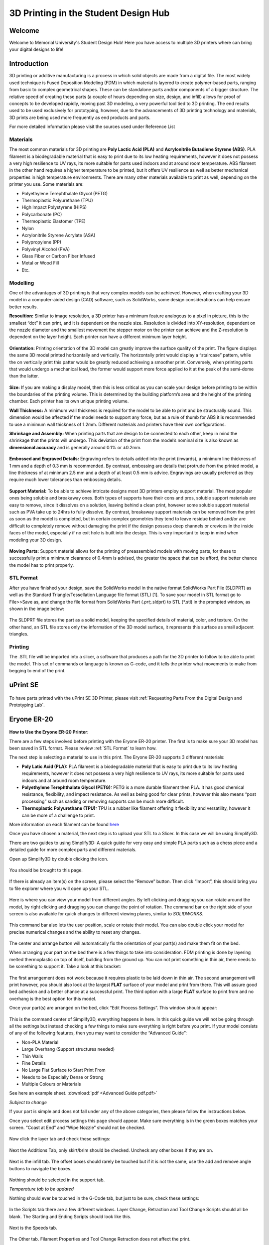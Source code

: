 3D Printing in the Student Design Hub
=====================================

.. figure:: ../_static/images/3DPDG1.PNG
    :figwidth: 700px
    :target: ../_static/images/3DPDG1.PNG

Welcome
-------

Welcome to Memorial University's Student Design Hub! Here you have access to multiple 3D printers where can 
bring your digital designs to life! 


Introduction
------------

3D printing or additive manufacturing is a process in which solid objects are made from a digital file. The 
most widely used technique is Fused Deposition Modeling (FDM) in which material is layered to create 
polymer-based parts, ranging from basic to complex geometrical shapes. These can be standalone parts 
and/or components of a bigger structure. The relative speed of creating these parts (a couple of hours 
depending on size, design, and infill) allows for proof of concepts to be developed rapidly, moving past 3D 
modeling, a very powerful tool tied to 3D printing. The end results used to be used exclusively for 
prototyping, however, due to the advancements of 3D printing technology and materials, 3D prints are 
being used more frequently as end products and parts.

For more detailed information please visit the sources used under Reference List

Materials
^^^^^^^^^

The most common materials for 3D printing are **Poly Lactic Acid (PLA)** and **Acrylonitrile Butadiene
Styrene (ABS)**. PLA filament is a biodegradable material that is easy to print due to its low heating 
requirements, however it does not possess a very high resilience to UV rays, its more suitable for parts 
used indoors and at around room temperature. ABS filament in the other hand requires a higher 
temperature to be printed, but it offers UV resilience as well as better mechanical properties in high 
temperature environments. There are many other materials available to print as well, depending on the 
printer you use. Some materials are:

* Polyethylene Terephthalate Glycol (PETG)
* Thermoplastic Polyurethane (TPU)
* High Impact Polystyrene (HIPS)
* Polycarbonate (PC)
* Thermoplastic Elastomer (TPE)
* Nylon
* Acrylonitrile Styrene Acrylate (ASA)
* Polypropylene (PP)
* Polyvinyl Alcohol (PVA)
* Glass Fiber or Carbon Fiber Infused
* Metal or Wood Fill
* Etc.

Modelling
^^^^^^^^^

One of the advantages of 3D printing is that very complex models can be achieved. However, when 
crafting your 3D model in a computer-aided design (CAD) software, such as SolidWorks, some design 
considerations can help ensure better results.

**Resoultion:** Similar to image resolution, a 3D printer has a minimum feature analogous to a pixel in 
picture, this is the smallest “dot” it can print, and it is dependent on the nozzle size. 
Resolution is divided into XY-resolution, dependent on the nozzle diameter and the smallest movement the 
stepper motor on the printer can achieve and the Z-resolution is dependent on the layer height. 
Each printer can have a different minimum layer height.

 
.. figure:: ../_static/images/3DPDG3.PNG
    :figwidth: 600px
    :target: ../_static/images/3DPDG3.PNG

.. figure:: ../_static/images/3DPDG4.PNG
    :figwidth: 600px
    :target: ../_static/images/3DPDG4.PNG

**Orientation:** Printing orientation of the 3D model can greatly 
improve the surface quality of the print. The figure displays the same 
3D model printed horizontally and vertically. The horizontally print 
would display a “staircase” pattern, while the on vertically print this 
patter would be greatly reduced achieving a smoother print. 
Conversely, when printing parts that would undergo a mechanical 
load, the former would support more force applied to it at the peak of 
the semi-dome than the latter. 

.. figure:: ../_static/images/3DPDG5.PNG
    :figwidth: 600px
    :target: ../_static/images/3DPDG5.PNG

**Size:** If you are making a display model, then this is less critical as you can scale your 
design before printing to be within the boundaries of the printing volume. This is determined 
by the building platform’s area and the height of the printing chamber. Each printer has its 
own unique printing volume.

**Wall Thickness:** A minimum wall thickness is required for the 
model to be able to print and be structurally sound. This dimension 
would be affected if the model needs to support any force, but as a 
rule of thumb for ABS it is recommended to use a minimum wall 
thickness of 1.2mm. Different materials and printers have their own configurations.

**Shrinkage and Assembly:** When printing parts that are design to 
be connected to each other, keep in mind the shrinkage that the 
prints will undergo. This deviation of the print from the model’s 
nominal size is also known as **dimensional accuracy** and is 
generally around 0.1% or ±0.2mm.


.. figure:: ../_static/images/3DPDG6.PNG
    :figwidth: 800px
    :target: ../_static/images/3DPDG6.PNG

**Embossed and Engraved Details:** Engraving refers to details added into the print (inwards), 
a minimum line thickness of 1 mm and a depth of 0.3 mm is recommended. By contrast, embossing 
are details that protrude from the printed model, a line thickness of at minimum 2.5 mm and a 
depth of at least 0.5 mm is advice. Engravings are usually preferred as they require much lower 
tolerances than embossing details.

.. figure:: ../_static/images/3DPDG7.PNG
    :figwidth: 800px
    :target: ../_static/images/3DPDG7.PNG

**Support Material:** To be able to achieve intricate designs most 3D printers employ support 
material. The most popular ones being soluble and breakaway ones. Both types of supports have their 
cons and pros, soluble support materials are easy to remove, since it dissolves on a solution, 
leaving behind a clean print, however some soluble support material such as PVA take up to 24hrs 
to fully dissolve. By contrast, breakaway support materials can be removed from the print as soon 
as the model is completed, but in certain complex geometries they tend to leave residue behind 
and/or are difficult to completely remove without damaging the print if the design possess 
deep channels or crevices in the inside faces of the model, especially if no exit hole is 
built into the design. This is very important to keep in mind when modeling your 3D design.

.. figure:: ../_static/images/3DPDG8.PNG
    :figwidth: 600px
    :target: ../_static/images/3DPDG8.PNG

.. figure:: ../_static/images/3DPDG9.PNG
    :figwidth: 600px
    :target: ../_static/images/3DPDG9.PNG

**Moving Parts:** Support material allows for the printing of preassembled models 
with moving parts, for these to successfully print a minimum clearance of 0.4mm 
is advised, the greater the space that can be afford, the better chance the model has to print properly.

.. figure:: ../_static/images/3DPDG10.PNG
    :figwidth: 700px
    :target: ../_static/images/3DPDG10.PNG

STL Format
^^^^^^^^^^

After you have finished your design, save the SolidWorks model in the native format SolidWorks Part File 
(SLDPRT) as well as the Standard Triangle/Tessellation Language file format (STL) [1]. To save your 
model in STL format go to File>>Save as, and change the file format from SolidWorks Part (*.prt;*.sldprt) 
to STL (*.stl) in the prompted window, as shown in the image below:

.. figure:: ../_static/images/3DPDG11.PNG
    :figwidth: 600px
    :target: ../_static/images/3DPDG11.PNG

The SLDPRT file stores the part as a solid model, keeping the specified details of material, color, and 
texture. On the other hand, an STL file stores only the information of the 3D model surface, it represents 
this surface as small adjacent triangles.

.. figure:: ../_static/images/3DPDG12.PNG
    :figwidth: 700px
    :target: ../_static/images/3DPDG12.PNG

Printing
^^^^^^^^

The .STL file will be imported into a slicer, a software that produces a path for the 3D printer to 
follow to be able to print the model. This set of commands or language is known as G-code, and it 
tells the printer what movements to make from begging to end of the print.

.. figure:: ../_static/images/3DPDG13.PNG
    :figwidth: 700px
    :target: ../_static/images/3DPDG13.PNG

uPrint SE
---------

.. figure:: ../_static/images/3DPDG2.PNG
    :figwidth: 700px
    :target: ../_static/images/3DPDG2.PNG

To have parts printed with the uPrint SE 3D Printer, please visit  :ref:`Requesting Parts From the Digital Design and Prototyping Lab`.

Eryone ER-20
------------

.. figure:: ../_static/images/Eryone1.PNG
    :figwidth: 350px
    :target: ../_static/images/Eryone1.PNG

**How to Use the Eryone ER-20 Printer:**

There are a few steps involved before printing with the Eryone ER-20 printer. The first is to 
make sure your 3D model has been saved in STL format. Please review :ref:`STL Format` to learn how. 

The next step is selecting a material to use in this print. The Eryone ER-20 supports 3 different materials:
 
* **Poly Latic Acid (PLA):** PLA filament is a biodegradable material that is easy to print due to its low heating requirements, 
  however it does not possess a very high resilience to UV rays, its more suitable for parts used indoors and at around 
  room temperature.

* **Polyethylene Terephthalate Glycol (PETG):** PETG is a more durable filament then PLA. It has good chemical resistance, 
  flexibility, and impact resistance. As well as being good for clear prints, however this also means “post processing” such 
  as sanding or removing supports can be much more difficult. 

* **Thermoplastic Polyurethane (TPU):** TPU is a rubber like filament offering it flexibility and versatility, however it 
  can be more of a challenge to print. 

More information on each filament can be found `here <https://3dinsider.com/pros-and-cons-3d-printing-filaments/>`_

Once you have chosen a material, the next step is to upload your STL to a Slicer. In this case we will be using Simplify3D. 

There are two guides to using Simplify3D: A quick guide for very easy and simple PLA parts such as a chess piece and a detailed 
guide for more complex parts and different materials. 
 
Open up Simplify3D by double clicking the icon. 

.. figure:: ../_static/images/Eryone2.PNG
    :figwidth: 400px
    :target: ../_static/images/Eryone2.PNG

You should be brought to this page.

.. figure:: ../_static/images/Eryone3.PNG
    :figwidth: 700px
    :target: ../_static/images/Eryone3.PNG


If there is already an item(s) on the screen, please select the “Remove” button. Then click “Import”, this should bring you 
to file explorer where you will open up your STL.

.. figure:: ../_static/images/Eryone4.GIF
    :figwidth: 700px
    :target: ../_static/images/Eryone4.GIF

Here is where you can view your model from different angles. By left clicking and dragging you can rotate around the model, by 
right clicking and dragging you can change the point of rotation. The command bar on the right side of your screen is 
also available for quick changes to different viewing planes, similar to *SOLIDWORKS*.

.. figure:: ../_static/images/Eryone5.PNG
    :figwidth: 500px
    :target: ../_static/images/Eryone5.PNG

This command bar also lets the user position, scale or rotate their model. You can also double click your model for 
precise numerical changes and the ability to reset any changes.

.. figure:: ../_static/images/Eryone6.GIF
    :figwidth: 700px
    :target: ../_static/images/Eryone6.GIF

The center and arrange button will automatically fix the orientation of your part(s) and make them fit on the bed. 

When arranging your part on the bed there is a few things to take into consideration. FDM printing is done by 
layering melted thermoplastic on top of itself, building from the ground up. You can not print something in thin 
air, there needs to be something to support it. Take a look at this bracket:

.. figure:: ../_static/images/Eryone7.PNG
    :figwidth: 700px
    :target: ../_static/images/Eryone7.PNG

The first arrangement does not work because it requires plastic to be laid down in thin air. The second arrangement will 
print however, you should also look at the largest **FLAT** surface of your model and print from there. This will 
assure good bed adhesion and a better chance at a successful print. The third option with a large **FLAT** surface to 
print from and no overhang is the best option for this model. 

Once your part(s) are arranged on the bed, click “Edit Process Settings”. This window should appear:

.. figure:: ../_static/images/Eryone8.PNG
    :figwidth: 700px
    :target: ../_static/images/Eryone8.PNG

This is the command center of Simplify3D, everything happens in here. In this quick guide we will not be going through all 
the settings but instead checking a few things to make sure everything is right before you print. If your model consists of 
any of the following features, then you may want to consider the “Advanced Guide”:

* Non-PLA Material
* Large Overhang (Support structures needed)
* Thin Walls
* Fine Details
* No Large Flat Surface to Start Print From
* Needs to be Especially Dense or Strong
* Multiple Colours or Materials

See here an example sheet.
:download:`pdf <Advanced Guide pdf.pdf>`

*Subject to change*

If your part is simple and does not fall under any of the above categories, then please follow the instructions below.

Once you select edit process settings this page should appear. Make sure everything is in the green boxes matches your 
screen. “Coast at End” and “Wipe Nozzle” should not be checked.

.. figure:: ../_static/images/Eryone9.PNG
    :figwidth: 700px
    :target: ../_static/images/Eryone9.PNG

Now click the layer tab and check these settings:

.. figure:: ../_static/images/Eryone10.PNG
    :figwidth: 700px
    :target: ../_static/images/Eryone10.PNG

Next the Additions Tab, only skirt/brim should be checked. Uncheck any other boxes if they are on. 

.. figure:: ../_static/images/Eryone11.PNG
    :figwidth: 700px
    :target: ../_static/images/Eryone11.PNG

Next is the infill tab. The offset boxes should rarely be touched but if it is not the same, use the add and remove angle 
buttons to navigate the boxes. 

.. figure:: ../_static/images/Eryone12.PNG
    :figwidth: 700px
    :target: ../_static/images/Eryone12.PNG

Nothing should be selected in the support tab.

*Temperature tab to be updated*

Nothing should ever be touched in the G-Code tab, but just to be sure, check these settings:

.. figure:: ../_static/images/Eryone13.PNG
    :figwidth: 700px
    :target: ../_static/images/Eryone13.PNG

In the Scripts tab there are a few different windows. Layer Change, Retraction and Tool Change Scripts should all 
be blank. The Starting and Ending Scripts should look like this.

.. figure:: ../_static/images/Eryone14.PNG
    :figwidth: 700px
    :target: ../_static/images/Eryone14.PNG

.. figure:: ../_static/images/Eryone15.PNG
    :figwidth: 700px
    :target: ../_static/images/Eryone15.PNG

Next is the Speeds tab.

.. figure:: ../_static/images/Eryone16.PNG
    :figwidth: 700px
    :target: ../_static/images/Eryone16.PNG

The Other tab. Filament Properties and Tool Change Retraction does not affect the print.

.. figure:: ../_static/images/Eryone17.PNG
    :figwidth: 700px
    :target: ../_static/images/Eryone17.PNG

*Bridging is subject to change*

And finally, the Advanced tab.

.. figure:: ../_static/images/Eryone18.PNG
    :figwidth: 700px
    :target: ../_static/images/Eryone18.PNG

These should all be the default settings under the “Eryone ER-20” profile however it is always good practice to check and make sure.

.. figure:: ../_static/images/Eryone19.PNG
    :figwidth: 600px
    :target: ../_static/images/Eryone19.PNG

Select the “OK” button, the window should close. Now click “Prepare to Print!”. You should be brought to this screen where 
you can how the model will be printed layer by layer. 

.. figure:: ../_static/images/Eryone20.GIF
    :figwidth: 700px
    :target: ../_static/images/Eryone20.GIF

If all the settings have been correct up to this point, you now should transfer this G-code to the Mirco SD card
associated with your Eryone ER-20. Select "Save Toolpaths to Disk" and save it to the card.

Eject the Micro SD card from the computer and place it inside the printer, **Note the orienatation in the picture**. 

*Picture to be added*

*TEsting*

Make sure the printer is on by using the power switch located on the back.

Please visit "Bed Adhesion" for the following steps, but once everything is complete a part being printed will look like this:

.. figure:: ../_static/images/Eryone21.GIF
    :figwidth: 300px
    :target: ../_static/images/Eryone21.GIF


 



















  













  





 


Raise3D E2
----------

To be updated. 












 



